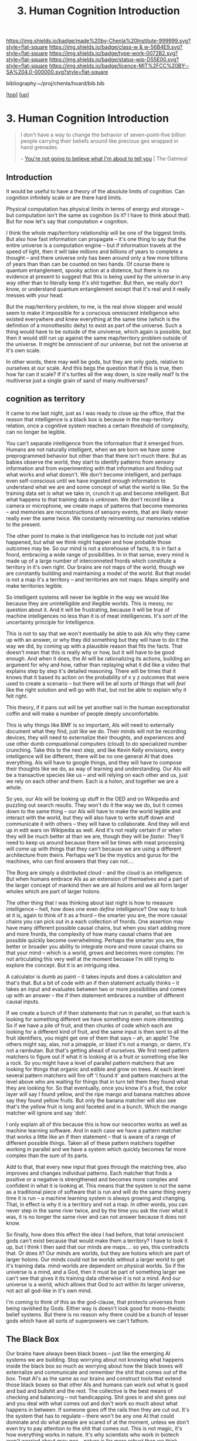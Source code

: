 #   -*- mode: org; fill-column: 60 -*-

#+TITLE: 3. Human Cognition Introduction
#+STARTUP: showall
#+TOC: headlines 4
#+PROPERTY: filename
#+LINK: pdf   pdfview:~/proj/chenla/hoard/lib/

[[https://img.shields.io/badge/made%20by-Chenla%20Institute-999999.svg?style=flat-square]] 
[[https://img.shields.io/badge/class-w & w-56B4E9.svg?style=flat-square]]
[[https://img.shields.io/badge/type-work-0072B2.svg?style=flat-square]]
[[https://img.shields.io/badge/status-wip-D55E00.svg?style=flat-square]]
[[https://img.shields.io/badge/licence-MIT%2FCC%20BY--SA%204.0-000000.svg?style=flat-square]]

bibliography:~/proj/chenla/hoard/bib.bib

[[[../../index.org][top]]] [[[../index.org][up]]]

* 3. Human Cognition Introduction
  :PROPERTIES:
  :CUSTOM_ID: 
  :Name:      /home/deerpig/proj/chenla/warp/01/03/03/intro.org
  :Created:   2018-05-31T12:09@Prek Leap (11.642600N-104.919210W)
  :ID:        054fd905-9078-4d41-bab5-c53578a4ef7c
  :VER:       581015459.200312768
  :GEO:       48P-491193-1287029-15
  :BXID:      proj:BVT5-8761
  :Class:     primer
  :Type:      work
  :Status:    wip
  :Licence:   MIT/CC BY-SA 4.0
  :END:

#+begin_quote
I don't have a way to change the behavior of
seven-point-five billion people carrying their beliefs
around like precious ges wrapped in hand grenades.

-- [[http://theoatmeal.com/comics/believe][You're not going to believe what I'm about to tell you]] | The Oatmeal
#+end_quote

** Introduction

It would be useful to have a theory of the absolute limits
of cognition.  Can cognition infinitely scale or are there
hard limits.

Physical computation has physical limits in terms of energy
and storage -- but computation isn't the same as cognition
(is it?  I have to think about that).  But for now let's say
that computation ≠ cognition.

I think the whole map/territory relationship will be one of
the biggest limits.  But also how fast information can
propagate -- it's one thing to say that the entire universe
is a computation engine -- but if information travels at the
speed of light, then it will take millions and billions of
years to complete a thought -- and there universe only has
been around only a few more billions of years than than can
be counted on two hands.  Of course there is quantum
entanglement, spooky action at a distence,  but there is no
evidence at present to suggest that this is being used by
the universe in any way other than to literally keep it's
shit together.  But then, we really don't know, or
understand quantum entanglement except that it's real and it
really messes with your head.

But the map/territory problem, to me, is the real show
stopper and would seem to make it impossible for a conscious
omniscient intelligence who existed everywhere and knew
everything at the same time (which is the definition of a
monothesitic deity) to exist as part of the universe.  Such
a thing would have to be outside of the unviverse, which
again is possible, but then it would still run up against
the same map/territory problem outside of the universe.  It
might be omniscient of our universe, but not the universe at
it's own scale.

In other words, there may well be gods, but they are only
gods, relative to ourselves at our scale.  And this begs the
question that if this is true, then how far can it scale?
If it's turtles all the way down, is size really real?  Is
the multiverse just a single grain of sand of many
multiverses?

** cognition as territory

It came to me last night, just as I was ready to close up
the office, that the reason that intelligence is a black
box is because in the map-territory relation, once a
cognitive system reaches a certain threshold of complexity, 
can no longer be legible.

You can't separate intelligence from the information that it
emerged from.  Humans are not naturally intelligent, when we
are born we have some preprogrammed behavior but other than
that there isn't much there.  But as babies observe the
world, they start to identify patterns from sensory
information and from experimenting with that information and
finding out what works and what doesn't.  We don't become
intelligent, and perhaps even self-conscious until we have
ingested enough information to understand what we are and
some concept of what the world is like.  So the training
data set is what we take in, crunch it up and become
intelligent.  But what happens to that training data is
unknown.  We don't record like a camera or microphone, we
create maps of patterns that become memories -- and memories
are reconstructions of sensory events, that are likely never
really ever the same twice.  We constantly reinventing our
memories relative to the present.

The other point to make is that intelligence has to include
not just what happened, but what we think might happen and
how probable those outcomes may be.  So our mind is not a
storehouse of facts, it is in fact a fnord, embracing a wide
range of posibilities.  In in that sense, every mind is made
up of a large number of interconneted fnords which
constitute a territory in it's own right.  Our brains are
not maps of the world, though we are constantly building and
maintaining a model of the world.  But that model is not a
map it's a territory -- and territories are not maps.  Maps
simplify and make territories legible.

So intelligent systems will never be legible in the way we
would like because they are unintelligible and illegible
worlds.  This is messy, no question about it.  And it will
be frustrating, because it will be true of machine
intelligences no less than it is of meat intelligences.
It's sort of the uncertainty principle for Intelligence.

This is not to say that we won't eventually be able to ask
AIs why they came up with an answer, or why they did
something but they will have to do it the way we did, by
coming up with a plausible reason that fits the facts.  That
doesn't mean that this is really why or how, but it will
have to be good enough.  And when it does, the AI will be
rationalizing its actions, building an argument for why and
how, rather than replaying what it did like a video that
explains step by step it's detailed reasoning.  There will
be times that it knows that it based its action on the
probability of x y z outcomes that were used to create a
scenario -- but there will be all sorts of things that will
/feel/ like the right solution and will go with that, but
not be able to explain why it felt right.

This theory, if it pans out will be yet another nail in the
human exceptionalist coffin and will make a number of people
deeply uncomfortable.

This is why things like BMF is so important, AIs will need
to externally document what they find, just like we do.
Their minds will not be recording devices, they will need to
externalize their thoughts, and experiences and use other
dumb compuational computers (cloud) to do specialized number
crunching.  Take this to the next step, and like Kevin Kelly
envisions, every intelligence will be different, there will
be no one general AI that does everything.  AIs will have to
google things, and they will have to compose their thoughts
like we do, as way of learning and understanding.  Our AIs
will be a transactive species like us -- and will relying on
each other and us, just we rely on each other and them.
Each is a holon, and together we are a whole.

So yes, our AIs will be looking up stuff in the OED and on
Wikipedia and puzzling out search results.  They won't do it
the way we do, but it comes down to the same thing -- our
AIs will have to make the world legible and interact with
the world, but they will also have to write stuff down and
communicate it with others -- they will have to
collaborate.  And they will end up in edit wars on Wikipedia
as well.  And it's not really certain if or when they will
be much better at than we are, though they will be
/faster/.  They'll need to keep us around because there will
be times with meat processing will come up with things that
they can't because we are using a different architecture
from theirs.  Perhaps we'll be the mystics and gurus for the
machines, who can find answers that they can not....


The Borg are simply a distributed cloud -- and the cloud is
an intelligence.  But when humans embrace AIs as an
extension of themselves and a part of the larger concept of
mankind then we are all holons and we all form larger wholes
which are part of larger holons.

The other thing that I was thinking about last night is how
to measure intelligence -- hell, how does one even /define/
intelligence?  One way to look at it is, again to think of
it as a fnord -- the smarter you are, the more causal chains
you can pick out in a each collection of fnords.  One
assertion may have many different possible causal chains,
but when you start adding more and more fnords, the
complexity of how many causal chains that are possible
quickly become overwhelming.  Perhaps the smarter you are,
the better or broader you ability to integrate more and more
causal chains so that your mind -- which is a world, grows
and becomes more complex.  I'm not articulating this very
well at the moment becuase I'm still trying to explore the
concept.  But it is an intriguing idea.

A calculator is dumb as paint -- it takes inputs and does a
calculation and that's that.  But a bit of code with an if
then statement actually thinks -- it takes an input and
evaluates between two or more possibilities and comes up
with an answer -- the if then statement embraces a number of
different causal inputs.

If we create a bunch of if then statements that run in
parallel, so that each is looking for something different we
have something even more interesting.  So if we have a pile
of fruit, and then chunks of code which each are looking for
a different kind of fruit, and the same input is then sent
to all the fruit identifiers, you might get one of them that
says -- ah, an apple!  The others might say, alas, not a
pinapple, or blast it's not a mango, or damn, it's not a
rambutan.  But that's getting ahead of ourselves.  We first
need pattern matchers to figure out if what it is looking at
is a fruit or something else like a rock.  So you might have
a level of parallel pattern matchers that are looking for
things that organic and edible and grow on trees.  At each
level several pattern matchers will fire off 'I found it'
and pattern matchers at the level above who are waiting for
things that in turn tell them they found what they are
looking for.  So that eventually, once you know it's a
fruit, the color layer will say I found yellow, and the ripe
mango and banana matches above say they found yellow fruits.
But only the banana matcher will also see that's the yellow
fruit is long and faceted and in a bunch.  Which the mango
matcher will ignore and say 'doh'.

I only explain all of this because this is how our neocortex
works as well as machine learning software.  And in each
case we have a pattern matcher that works a little like an
if then statement -- that is aware of a range of different
possible things.  Taken all of these pattern matchers
together working in parallel and we have a system which
quickly becomes far more complex than the sum of its parts.

Add to that, that every new input that goes through the
matching tree, also improves and changes individual
patterns.  Each matcher that finds a positive or a negative
is strengthened and becomes more complex and confident in
what it is looking at.  This means that the system is not
the same as a traditional piece of software that is run and
will do the same thing every time it is run -- a machine
learning system is always growing and changing.  That, in
effect is why it is a territory and not a map.  In other
words, you can never step in the same river twice, and by
the time you ask the river what it was, it is no longer the
same river and can not answer because it does not know.

So finally, how does this effect the idea I had before, that
total omniscient gods can't exist because that would make
them a territory?  I have to look it up, but I think I then
said that our minds are maps.... so yes, this contradicts
that.  Or does it?  Our minds are worlds, but they are
holons which are part of larger holons.  Our minds could not
be worlds without a larger world to get it's training data.
mind-worlds are dependent on physical worlds.  So if the
universe is a mind, and a God, then it must be part of
something larger we can't see that gives it its training
data otherwise it is not a mind.  And our universe is a
world, which allows that God to act within its larger
universe, not act all god-like in it's own mind.

I'm coming to think of this as the god-clause, that protects
universes from being ravished by Gods. Either way is doesn't
look good for mono-theistic belief systems.  But there is no
reason why there could be a bunch of lesser gods which have
all sorts of superpowers we can't fathom.


** The Black Box

Our brains have always been black boxes -- just like the
emerging AI systems we are building.  Stop worrying about
not knowing what happens inside the black box so much as
worrying about how the black boxes will externalize and
communicate and remember the shit that comes out of the box.
Treat AI's as the same as our brains and construct tools
that extend those black boxes so that other AIs and humans
can work out what is good and bad and bullshit and the rest.
The collective is the best means of checking and balancing
-- not handicapping.  Shit goes in and shit goes out and you
deal with what comes out and don't work so much about what
happens in between.  If someone goes off the rails then they
are cut out.  It's the system that has to regulate -- there
won't be any one AI that could dominate and do what people
are scared of at the moment, unless we don't even try to pay
attention to the shit that comes out.  This is not magic,
it's how everything works in nature.  It's why scientists
who work in biotech aren't worried about gray goo -- nature
is far more robust than we think -- and that's how we have
to build AI.

Perhaps that isn't clear -- brains kept externalizing by
building other brains around them, and then we externalized
outside the body with spoken language, then written
language, the external cognition and external muscle.

Each of our brains are black boxes to the the other parts of
our brains.

AI's will externalize in the same way -- by building layers
on layers that don't replace the layers beneath them.  These
layers should in principle work as pace layers when they
work, and shearing layers when they don't.

We assume that AIs will be able to replace themselves
completely -- but that can't happen because it's not the
same as creating whole new brains that replace the old one
-- there is no bridge to make that happen, so we will end up
with crufty AIs that will be complex nested black boxes that
will still have to talk to other black boxes and we're back
to the same messy situation that humans have to deal with
today.

Okay -- I'm not quite finished yet, but I'm not sure where
this fits in within what I just wrote above....

So far we've talked about the territory, but not maps.  A
mind contains a lot of maps -- in a sense that's all a mind
is, a bunch of maps that taken together constitute a world.
The more maps, the closer we get to the sum total of maps
becoming fnords in their own right.

A map is an expression of a pattern that has been observed
in the external world.  So observation is the key to
everything here.  When you observe, you are not observing
the totality of the probability cloud that makes up a fnord
by a subset of causal chains that have some sort of internal
consistency -- we cannot take in everything in a fnord,
which is why in the double-slit experiment we can observe it
as a wave or particle.  The cool thing is that it looks like
this is not a human limitation, but something that is baked
into the universe itself.

So conscious observation, is not special to us, but just a
feature that we can do because that's how the universe
works.  But it also helps us understand why the map
territory relationship is an expression of observation, and
that intelligence can not be understood without
understanding the dual nature of the universe.



** Complex systems as a black box


It might well be that all /intelligences/, because they are
complex systems, will always be a black box, human, machine,
whatever.  That that's the deal.  What goes in, might be
legible, what comes out, might be legible as well.  But the
complexity makes whatever happens inbetween illegible and
that if you try to take it apart and make sense of it, you
will just get a sum of it's parts, not a legible
intelligance.  The AIs we are building are ourselves.
That's the bargin and we might just have to live with it.

Can this be proved?  That intelligences are illegible?

If it turns out that human intelligence is not just
happening at the biological level, but that there are 
quantum effects that are involved... then the answer is
yes.  And it likely won't be as difficult as we think to
build machine intelligence that does the same thing in a
different way.  But what if it's not?  What if it is all
electro-chemical computation?  It still might not be
knowable.  Just as we can't know the weather -- once you
cross a complexity threshold it becomes a black box.


** Molecular Biology is Hard

#+begin_quote
Because molecular biology is wayyyyyyyyyyyyyy harder than
non-biologists realize, in large part due to people thinking
'genetic code' means something like software code, when it
was intended to be analogous to cryptographic codes instead.

The human genome is not the source code for the human body,
but rather a parts list, and an incomplete one at
that. Unfortunately, it's encrypted. Fortunately, we broke
the code 50 years ago. Unfortunately, it was also written in
Klingon. We've spent 50 years trying to translate it
(determine protein crystal/NMR structures), and
simultaneously trying to figure out how the parts go
together. We're maybe 20% through with the
translation. We’re much further behind on figuring out how
it actually works. Completing the translation of the parts
list would be helpful, but it’s no panacea.

The list of what we don’t know (and can’t predict from
protein structures alone) is far larger than what we do
know. Which proteins are expressed in which cells? Which
proteins interact with each other? When do they interact
with each other? How strong are those interactions? What
non-protein molecules do they make, and in what
concentrations? And keep in mind that each and every one of
those questions affects the others, often in ways that make
no freaking sense, because evolution is dumb.

As for protein structure prediction, maybe we’ll get there
eventually, but I’m skeptical; de novo prediction really
hasn’t made much progress in recent years. Computational
methods are still terrible at the (to my mind) much simpler
problem of predicting if/how drugs bind to known protein
structures, which does not make me optimistic. We’re pretty
good at predicting structures through homology, mind you,
but that’s a much simpler problem than going straight from
the amino acid sequence.

To get a broader sense of why biologists tend to be
skeptical that computational modeling can replace
experimental biology any time soon, see [[http://blogs.sciencemag.org/pipeline/archives/2017/04/28/software-eats-the-world-but-biology-eats-it][this recent piece]]
and the longer article that it links to.

-- [[https://www.reddit.com/user/zmil][zmil]] (comment)
   [[https://www.reddit.com/r/slatestarcodex/comments/688g0a/the_ai_cargo_cult_kevin_kellys_skepticism_of/]['The AI Cargo Cult': Kevin Kelly's skepticism of superhuman AI]] | slatestarcodex
#+end_quote

** We Aren’t Built to Live in the Moment (NYT article)

- [[https://mobile.nytimes.com/2017/05/19/opinion/sunday/why-the-future-is-always-on-your-mind.html?referer=https://t.co/OcAMCcjA2H][We Aren’t Built to Live in the Moment]] | New York Times

- [[http://rstb.royalsocietypublishing.org/content/362/1481/773][The cognitive neuroscience of constructive memory:
  remembering the past and imagining the future]] |
  Philosophical Transactions of the Royal Society B:
  Biological Sciences DOI: 10.1098/rstb.2007.2087 ([[bib:schacter:2007cognitive][local]])


What struck me, reading the NYT article was something that
didn't occur to anyone in the HN discussion thread.  If we
are not wired to live in the moment -- it means that the
moment is not our strong suit.  But for a long time now, a
hundred years at least, the amount of change and information
that we have to deal with is growing exponentially.  This
leaves us with less time to contemplate our prospects, as
the article puts it.

The tools that have emerged in the last two decades haven't
helped this at all.  Instead of help us to cope with the
overload, we are simply given tools to wack up the overload
to eleven.  We are now encouraged to live and act and
communicate and make decisions in the moment, rather than
think things through first.  It started with email and
usenet.  Both were originally designed for UUCP store and
forward networks, not instant and always on.  So we started
using email as something that required immediate attention,
and for people to respond in like kind.  USENET was never
able to really make the leap so discussions moved to mailing
lists and then online forums.

The introduction of the iPhone changed it all again and
ratcheted up the speed.  People had already been using SMS
more and more as a replacement for both telephone calls, and
email.  AOL instant messenger was the early form of what was
to come.

Twitter made sms a broadcast medium -- a firehose that could
never be drunk without dedicating a serious amount of time
each day.  Tweets are the ultimate in knee jerk responses,
reducing all conversations to 140 character brain farts.
Twitter is designed to be a meme injector -- to spread a
meme as fast and far as possible, without giving anyone
enough time to catch their breadth, let alone figure out
what you might actually think about something before you are
pressured into responding.  The fact that Donald Trump uses
Twitter as his go-to place to vent and rant and spill the
beans speaks worlds for the platform.

Facebook came along and built their walled garden and did
things that even AOL hadn't done.  Facebook has all of the
immediacy of Twitter, but is organized around real life
social peer groups.  Those peer groups tend to push for
group conformity, and pressure for members to perform.
Facebook is designed around the same principle as casino
slot machines, by injecting posts from people that they
infer that they want to hear from and talk to at just the
right moment to keep people scrolling through their feed.
It has recently been revealed that they even sell
advertising that targets teenagers in specific states of
mind when they will be more suggestable to advertising
messages.  And advertising is no longer just selling
unhealthy beverages, snacks, footware and other consumer
flim flam, advertisers are now, as often or not groups
looking to influence political issues and elections.

The whole social media ecosystem is build around speed, and
not giving people enough time to think because you can make
more money when people react than when they think.

My takeaway from this is that we need to build tools to deal
with overload, and give us time for otium.  Social media is
negotium in the harshest sense of the word.  And we need to
learn to feel comfortable again with the vast majority of
our communications being asynchronous.  Teach people to use
IM only for what is immediately important -- not as a
shorthand means of communication and chat.

Chat is limited but useful -- and again should not be used
to conduct conversations that are more than a brief back and
forth to ask and answer a question in real time.

We need to take back email, and it's legacy as an electronic
analog to paper correpondance through the post.

Most comment threads are pointless and would be better
served by measured responses to papers and articles that
take place over days and weeks.

** What where when

I find it remarkable that our brains store what, where and
when in different parts of the brain.

#+begin_quote
Perhaps the most remarkable evidence comes from recent brain
imaging research. When recalling a past event, the
hippocampus must combine three distinct pieces of
information — what happened, when it happened and where it
happened — that are each stored in a different part of the
brain. Researchers have found that the same circuitry is
activated when people imagine a novel scene. Once again, the
hippocampus combines three kinds of records (what, when and
where), but this time it scrambles the information to create
something new.

-- [[https://mobile.nytimes.com/2017/05/19/opinion/sunday/why-the-future-is-always-on-your-mind.html?referer=https://t.co/OcAMCcjA2H][We Aren’t Built to Live in the Moment]] | New York Times
#+end_quote

We reconstruct memories in different ways, in context with
what we know at the moment we recall things.

#+begin_quote
Episodic memory is widely conceived as a fundamentally
constructive, rather than reproductive, process that is
prone to various kinds of errors and illusions. With a view
towards examining the functions served by a constructive
episodic memory system, we consider recent
neuropsychological and neuroimaging studies indicating that
some types of memory distortions reflect the operation of
adaptive processes. An important function of a constructive
episodic memory is to allow individuals to simulate or
imagine future episodes, happenings and scenarios. Since the
future is not an exact repetition of the past, simulation of
future episodes requires a system that can draw on the past
in a manner that flexibly extracts and recombines elements
of previous experiences. Consistent with this constructive
episodic simulation hypothesis, we consider cognitive,
neuropsychological and neuroimaging evidence showing that
there is considerable overlap in the psychological and
neural processes involved in remembering the past and
imagining the future.

-- [[bib:schacter:2007cognitive][The cognitive neuroscience of constructive memory: remembering the past and
   imagining the future]] | Daniel L. Schacter (2007)
#+end_quote


** Fast and Slow

 - [[id:kahneman:2011thinking][Thinking, Fast and Slow]] | Daniel Kahneman (2011)


#+begin_quote
When you come late to the party, writing the 160th review,
you have a certain freedom to write something as much for
your own use as for other readers, confident that the review
will be at the bottom of the pile.

Kahneman's thesis is that the human animal is systematically
illogical. Not only do we mis-assess situations, but we do
so following fairly predictable patterns. Moreover, those
patterns are grounded in our primate ancestry.

The first observation, giving the title to the book, is that
eons of natural selection gave us the ability to make a fast
reaction to a novel situation. Survival depended on it. So,
if we hear an unnatural noise in the bushes, our tendency is
to run. Thinking slow, applying human logic, we might
reflect that it is probably Johnny coming back from the Girl
Scout camp across the river bringing cookies, and that
running might not be the best idea. However, fast thinking
is hardwired.

The first part of the book is dedicated to a description of
the two systems, the fast and slow system. Kahneman
introduces them in his first chapter as system one and
system two.

Chapter 2 talks about the human energy budget. Thinking is
metabolically expensive; 20 percent of our energy intake
goes to the brain. Moreover, despite what your teenager
tells you, dedicating energy to thinking about one thing
means that energy is not available for other things. Since
slow thinking is expensive, the body is programmed to avoid
it.

Chapter 3 expands on this notion of the lazy controller. We
don't invoke our slow thinking, system two machinery unless
it is needed. It is expensive. As an example, try
multiplying two two-digit numbers in your head while you are
running. You will inevitably slow down. NB: Kahneman uses
the example of multiplying two digit numbers in your head
quite frequently. Most readers don't know how to do
this. Check out "The Secrets of Mental Math" for
techniques. Kahneman and myself being slightly older guys,
we probably like to do it just to prove we still
can. Whistling past the graveyard - we know full well that
mental processes slow down after 65.

Chapter 4 - the associative machine - discusses the way the
brain is wired to automatically associate words with one
another and concepts with one another, and a new experience
with a recent experience. Think of it as the bananas vomit
chapter. Will you think of next time you see a banana?

Chapter 5 - cognitive ease. We are lazy. We don't solve the
right problem, we solve the easy problem.

Chapter 6 - norms, surprises, and causes. A recurrent theme
in the book is that although our brains do contain a
statistical algorithm, it is not very accurate. It does not
understand the normal distribution. We are inclined to
expect more regularity than actually exists in the world,
and we have poor intuition about the tail ends of the bell
curve. We have little intuition at all about non-Gaussian
distributions.

Chapter 7 - a machine for jumping to conclusions. He
introduces a recurrent example. A ball and bat together cost
$1.10. The bat costs one dollar more than the ball. How much
does the ball cost? System one, fast thinking, leaps out
with an answer which is wrong. It requires slow thinking to
come up with the right answer - and the instinct to distrust
your intuition.

Chapter 8 - how judgments happen. Drawing parallels across
domains. If Tom was as smart as he is tall, how smart would
he be?

Chapter 9 - answering an easier question. Some questions
have no easy answer. "How do you feel about yourself these
days?" Is harder to answer than "did you have a date last
week?" If the date question is asked first, it primes an
answer for the harder question.

Section 2 - heuristics and biases

Chapter 10 - the law of small numbers. In the realm of
statistics there is a law of large numbers. The larger the
sample size, the more accurate the statistical inference
from measuring them. Conversely, a small sample size can be
quite biased. I was in a study abroad program with 10 women,
three of them over six feet. Could I generalize about the
women in the University of Maryland student body?
Conversely, I was the only male among 11 students and the
only one over 60. Could they generalize anything from that?
In both cases, not much.

Chapter 11 - anchors. A irrelevant notion is a hard thing to
get rid of. For instance, the asking price of the house
should have nothing to do with its value, but it does
greatly influence bids.

Chapter 12 - the science of availability. If examples come
easily to mind, we are more inclined to believe the
statistic. If I know somebody who got mugged last year, and
you don't, my assessment of the rate of street crime will
probably be too high, and yours perhaps too low. Newspaper
headlines distort all of our thinking about the
probabilities of things like in and terrorist
attacks. Because we read about it, it is available.

Chapter 13 - availability, emotion and risk. Continuation.

Chapter 14 - Tom W's specialty. This is about the tendency
for stereotypes to override statistics. If half the students
in the University area education majors, and only a 10th of
a percent study mortuary science, the odds are overwhelming
that any individual student is an education
major. Nonetheless, if you ask about Tom W, a sallow gloomy
type of guy, people will ignore the statistics and guess he
is in mortuary science.

Chapter 15 - less is more. Linda is described as a very
intelligent and assertive woman. What are the odds she is a
business major? The odds that she is a feminist business
major? Despite the mathematical impossibility, most people
will think that the odds of the latter are greater than the
former.

Chapter 16 - causes trump statistics. The most important
aspect of this chapter is Bayesian analysis, which is so
much second nature to Kahneman that he doesn't even describe
it. The example he gives is a useful illustration.

  - 85% of the cabs in the city are green, and 15% are blue.
  - A witness identified the cab involved in a hit and run as blue.
  - The court tested the witness' reliability, and the
    witness was able to correctly identify the correct color
    80% of the time, and failed 20% of the time.

First, to go to the point. Given these numbers, most people
will assume that the cab in the accident was blue because of
the witness testimony. However, if we change the statement
of the problem so that there is a 20% chance that the blue
identification of the color was wrong, but 85% of the cabs
involved in accidents are green, people will overwhelmingly
say that the cab in the accident was a green madman. The
problems are mathematically identical but the opinion is
different.  Now the surprise. The correct answer is that
there is a 41% chance that the cab involved in the accident
was blue. Here's how we figure it out from Bayes theorem.

If the cab was blue, a 15% chance, and correctly identified,
an 80% chance, the combined probability is .15 * .8 = .12, a
12% chance If the cab was green, an 85% chance, and
incorrectly identified, a 20% chance, the combined
probability is .85 * .2 = .17, a 17% chance Since the cab
had to be either blue or green, the total probability of it
being identified as blue, whether right or wrong, is .12 +
.17 = .29. In other words, this witness could be expected to
identify the cab as blue 29% of the time whether she was
right or wrong.  The chances she was right are .12 out of
.29, or 41%. Recommend that you cut and paste this, because
Bayes theorem is cited fairly often, and is kind of hard to
understand. It may be simple for Kahneman, but it is not for
his average reader, I am sure.

Chapter 17 - regression to the mean. If I told you I got an
SAT score of 750 you could assume that I was smart, or that
I was lucky, or some combination. The average is only
around 500. The chances are little bit of both, and if I
take a test a second time I will get a lower score, not
because I am any stupider but because your first observation
of me wasn't exactly accurate. This is called regression to
the mean. It is not about the things you are measuring, it
is about the nature of measurement instruments. Don't
mistake luck for talent.

Chapter 18 - taming intuitive predictions. The probability
of the occurrence of an event which depends on a number of
prior events is the cumulative probability of all those
prior events. The probability of a smart grade school kid
becoming a Rhodes scholar is a cumulative probability of
passing a whole series of hurdles: studying hard, excelling
in high school, avoiding drink and drugs, parental support
and so on. The message in this chapter is that we tend to
overestimate our ability to project the future.

Part three - overconfidence

Chapter 19 - the illusion of understanding. Kahneman
introduces another potent concept, "what you see is all
there is," thereinafter WYSIATI. We make judgments on the
basis of the knowledge we have, and we are overconfident
about the predictive value of that observation. To repeat
their example, we see the tremendous success of Google. We
discount the many perils which could have totally derailed
the company along the way, including the venture capitalist
who could have bought it all for one million dollars but
thought the price was too steep.

Chapter 20 - The illusion of validity. Kahneman once again
anticipates a bit more statistical knowledge than his
readers are likely to have. The validity of a measure is the
degree to which an instrument measures what it purports to
measure. You could ask a question such as whether the SAT is
a valid measure of intelligence. The answer is, not really,
because performance on the SAT depends quite a bit on prior
education and previous exposure to standardized tests. You
could ask whether the SAT is a valid predictor of
performance in college. The answer there is that it is not
very good, but nonetheless it is the best available
predictor. It is valid enough because there is nothing
better. To get back to the point, we are inclined to assume
measurements are more valid than they are, in other words,
to overestimate our ability to predict based on
measurements.

Chapter 21 - intuitions versus formulas. The key anecdote
here is about a formula for predicting the quality of a
French wine vintage. The rule of thumb formula beat the best
French wine experts. Likewise, mathematical algorithms for
predicting college success are as least as successful, and
much cheaper, than long interviews with placement
specialists.

Chapter 22 - expert intuition, when can we trust it? The
short answer to this is, in situations in which prior
experience is quite germane to new situations and there is
some degree of predictability, and also an environment which
provides feedback so that the experts can validate their
predictions. He would trust the expert intuition of a
firefighter; there is some similarity among fires, and the
firemen learns quickly about his mistakes. He would not
trust the intuition of a psychiatrist, whose mistakes may
not show up for years.

Chapter 23 - the outside view. The key notion here is that
people within an institution, project, or any endeavor tend
to let their inside knowledge blind them to things an
outsider might see. We can be sure that most insiders in
Enron foresaw nothing but success. An outsider, having seen
more cases of off-balance-sheet accounting and the woes it
can cause, would have had a different prediction.

Chapter 24 - the engine of capitalism. This is a tour of
decision-making within the capitalist citadel. It should
destroy the notion that there are CEOs who are vastly above
average, and also the efficient markets theory. Nope. The
guys in charge often don't understand, and more important,
they are blind to their own lack of knowledge.

Part four - choices

This is a series of chapters about how people make decisions
involving money and risk. In most of the examples presented
there is a financially optimal alternative. Many people will
not find that alternative because of the way the problem is
cast and because of the exogenous factors. Those factors
include:

Marginal utility. Another thousand dollars is much less
important to a millionaire than a wage slave.

Chapter 26 - Prospect theory: The bias against loss. Losing
$1000 causes pain out of proportion to the pleasure of
winning $1000.

Chapter 27 - The endowment effect. I will not pay as much to
acquire something as I would demand if I already owned it
and were selling.

Chapter 28 - Bad Events. We will take unreasonable risk when
all the alternatives are bad. Pouring good money after bad,
the sunk cost effect, is an example.

Chapter 29 - The fourfold pattern. High risk, low risk, win,
lose. Human nature is to make choices which are not
mathematically optimal: buying lottery tickets and buying
unnecessary insurance.

Chapter 30 - rare events. Our minds are not structured to
assess the likelihood of rare events. We overestimate the
visible ones, such as tsunamis and terrorist attacks, and
ignore the ones of which we are unaware.

Chapter 31 - Risk policies. This is about systematizing our
acceptance of risk and making policies. As a policy, should
we buy insurance or not, recognizing that there are
instances in which we may override the policy. As a policy,
should we accept the supposedly lower risk of buying mutual
funds, even given the management fees?

Chapter 32 - keeping score. This is about letting the past
influence present decisions. The classic example is people
who refuse to sell for a loss, whether shares of stock or a
house.

Chapter 33 - reversals. We can let a little negative impact
a large positive. One cockroach in a crate of strawberries.

Chapter 34 - Frames and reality. How we state it. 90%
survival is more attractive than 10% mortality.

Part V. Two selves: Experience and memory

Our memory may be at odds with our experience at the
time. Mountain climbing or marathon running are sheer
torture at the time, but the memories are exquisite. We
remember episodes such as childbirth by the extreme of pain,
not the duration.

Lift decision: do we live life for the present experience,
or the anticipated memories? Are we hedonists, or
Japanese/German tourists photographing everything to better
enjoy the memories?

-- [[https://www.amazon.com/gp/customer-reviews/R3KHS6T5UE1HQG/ref=cm_cr_dp_d_rvw_ttl?ie=UTF8&ASIN=0374533555][Annotations on Kahneman's table of contents - a survey of
   logic and illogic]] (March 15, 2012)
#+end_quote



** Cognitive Limits

** References


